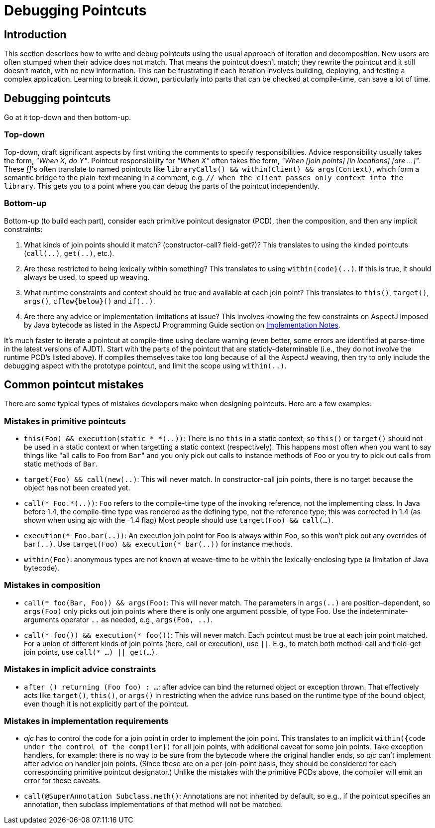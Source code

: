 [[pointcuts]]
= Debugging Pointcuts

[[pointcuts-introduction]]
== Introduction

This section describes how to write and debug pointcuts using the usual
approach of iteration and decomposition. New users are often stumped
when their advice does not match. That means the pointcut doesn't match;
they rewrite the pointcut and it still doesn't match, with no new
information. This can be frustrating if each iteration involves
building, deploying, and testing a complex application. Learning to
break it down, particularly into parts that can be checked at
compile-time, can save a lot of time.

[[pointcuts-debugging]]
== Debugging pointcuts

Go at it top-down and then bottom-up.

=== Top-down

Top-down, draft significant
aspects by first writing the comments to specify responsibilities.
Advice responsibility usually takes the form, _"When X, do Y"_. Pointcut
responsibility for _"When X"_ often takes the form, _"When [join points]
[in locations] [are ...]"_. These __[]__'s often translate to named pointcuts
like `libraryCalls() && within(Client) && args(Context)`, which form a
semantic bridge to the plain-text meaning in a comment, e.g. `// when
the client passes only context into the library`. This gets you to a
point where you can debug the parts of the pointcut independently.

=== Bottom-up

Bottom-up (to build each part), consider each primitive pointcut
designator (PCD), then the composition, and then any implicit
constraints:

[arabic]
. What kinds of join points should it match? (constructor-call?
field-get?)? This translates to using the kinded pointcuts (`call(..)`,
`get(..)`, etc.).
. Are these restricted to being lexically within something? This
translates to using `within\{code}(..)`. If this is true, it should
always be used, to speed up weaving.
. What runtime constraints and context should be true and available at
each join point? This translates to `this()`, `target()`, `args()`,
`cflow\{below}()` and `if(..)`.
. Are there any advice or implementation limitations at issue? This
involves knowing the few constraints on AspectJ imposed by Java bytecode
as listed in the AspectJ Programming Guide section on
xref:progguide:implementation.adoc#implementation[Implementation Notes].

It's much faster to iterate a pointcut at compile-time using declare
warning (even better, some errors are identified at parse-time in the
latest versions of AJDT). Start with the parts of the pointcut that are
staticly-determinable (i.e., they do not involve the runtime PCD's
listed above). If compiles themselves take too long because of all the
AspectJ weaving, then try to only include the debugging aspect with the
prototype pointcut, and limit the scope using `within(..)`.

== Common pointcut mistakes

There are some typical types of mistakes developers make when designing pointcuts.
Here are a few examples:

=== Mistakes in primitive pointcuts

* `this(Foo) && execution(static * *(..))`: There is no `this` in a
static context, so `this()` or `target()` should not be used in a static
context or when targetting a static context (respectively). This happens
most often when you want to say things like "all calls to `Foo` from ``Bar``"
and you only pick out calls to instance methods of `Foo` or you try to
pick out calls from static methods of `Bar`.

* `target(Foo) && call(new(..)`: This will never match. In
constructor-call join points, there is no target because the object has
not been created yet.

* `call(* Foo.*(..))`: `Foo` refers to the compile-time type of the
invoking reference, not the implementing class. In Java before 1.4, the
compile-time type was rendered as the defining type, not the reference
type; this was corrected in 1.4 (as shown when using ajc with the -1.4
flag) Most people should use `target(Foo) && call(...)`.

* `execution(* Foo.bar(..))`: An execution join point for `Foo` is always
within `Foo`, so this won't pick out any overrides of `bar(..)`. Use
`target(Foo) && execution(* bar(..))` for instance methods.

* `within(Foo)`: anonymous types are not known at weave-time to be
within the lexically-enclosing type (a limitation of Java bytecode).

=== Mistakes in composition

* `call(* foo(Bar, Foo)) && args(Foo)`: This will never match. The
parameters in `args(..)` are position-dependent, so `args(Foo)` only
picks out join points where there is only one argument possible, of type
Foo. Use the indeterminate-arguments operator `..` as needed, e.g.,
`args(Foo, ..)`.

* `call(* foo()) && execution(* foo())`: This will never match. Each
pointcut must be true at each join point matched. For a union of
different kinds of join points (here, call or execution), use `||`.
E.g., to match both method-call and field-get join points, use
`call(* ...) || get(...)`.

=== Mistakes in implicit advice constraints

* `after () returning (Foo foo) : ...`: after advice can bind the
returned object or exception thrown. That effectively acts like
`target()`, `this()`, or `args()` in restricting when the advice runs
based on the runtime type of the bound object, even though it is not
explicitly part of the pointcut.

=== Mistakes in implementation requirements

* _ajc_ has to control the code for a join point in order to implement
the join point. This translates to an implicit `within({code under the
control of the compiler})` for all join points, with additional caveat
for some join points. Take exception handlers, for example: there is no
way to be sure from the bytecode where the original handler ends, so
_ajc_ can't implement after advice on handler join points. (Since these
are on a per-join-point basis, they should be considered for each
corresponding primitive pointcut designator.) Unlike the mistakes with
the primitive PCDs above, the compiler will emit an error for these
caveats.

* `call(@SuperAnnotation Subclass.meth()`: Annotations are not inherited
by default, so e.g., if the pointcut specifies an annotation, then
subclass implementations of that method will not be matched.
